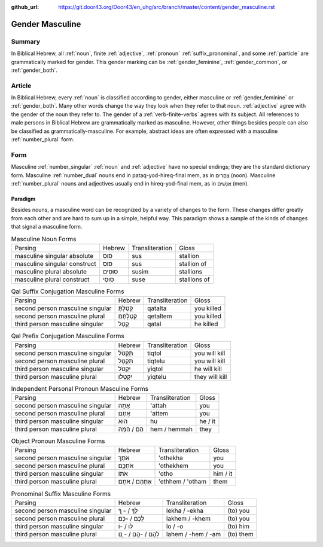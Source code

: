 :github_url: https://git.door43.org/Door43/en_uhg/src/branch/master/content/gender_masculine.rst

.. _gender_masculine:

Gender Masculine
================

Summary
-------

In Biblical Hebrew, all :ref:`noun`, finite :ref:`adjective`,
:ref:`pronoun` :ref:`suffix_pronominal`,
and some :ref:`particle`
are grammatically marked for gender. This gender marking can be
:ref:`gender_feminine`, :ref:`gender_common`, or :ref:`gender_both`.

Article
-------

In Biblical Hebrew, every :ref:`noun`
is classified according to gender, either masculine or
:ref:`gender_feminine` or :ref:`gender_both`.
Many other words change the way they look when they refer to that noun.
:ref:`adjective`
agree with the gender of the noun they refer to. The gender of a :ref:`verb-finite-verbs`
agrees with its subject. All references to male persons in Biblical
Hebrew are grammatically marked as masculine. However, other things
besides people can also be classified as grammatically-masculine. For
example, abstract ideas are often expressed with a masculine
:ref:`number_plural` form.

Form
----

Masculine :ref:`number_singular` :ref:`noun` and :ref:`adjective`
have no special endings; they are the standard dictionary form.
Masculine :ref:`number_dual`
nouns end in pataq-yod-hireq-final mem, as in צָהֳרַיִם (noon).
Masculine :ref:`number_plural`
nouns and adjectives usually end in hireq-yod-final mem, as in אֲנָשִׁים
(men).

Paradigm
~~~~~~~~

Besides nouns, a masculine word can be recognized by a variety of
changes to the form. These changes differ greatly from each other and
are hard to sum up in a simple, helpful way. This paradigm shows a
sample of the kinds of changes that signal a masculine form.

.. csv-table:: Masculine Noun Forms

  Parsing,Hebrew,Transliteration,Gloss
  masculine singular absolute,סוּס,sus,stallion
  masculine singular construct,סוּס,sus,stallion of
  masculine plural absolute,סוּסִים,susim,stallions
  masculine plural construct,סוּסֵי,suse,stallions of

.. csv-table:: Qal Suffix Conjugation Masculine Forms

  Parsing,Hebrew,Transliteration,Gloss
  second person masculine singular,קָטַלְתָּ,qatalta,you killed
  second person masculine plural,קְטַלְתֶּם,qetaltem,you killed
  third person masculine singular,קָטַל,qatal,he killed

.. csv-table:: Qal Prefix Conjugation Masculine Forms

  Parsing,Hebrew,Transliteration,Gloss
  second person masculine singular,תִּקְטֹל,tiqtol,you will kill
  second person masculine plural,תִּקְטְל,tiqtelu,you will kill
  third person masculine singular,יִקְטֹל,yiqtol,he will kill
  third person masculine plural,יִקְטְלוּ,yiqtelu,they will kill

.. csv-table:: Independent Personal Pronoun Masculine Forms

  Parsing,Hebrew,Transliteration,Gloss
  second person masculine singular,אַתָּה,'attah,you
  second person masculine plural,אַתֶּם,'attem,you
  third person masculine singular,הוּא,hu,he / it
  third person masculine plural,הֵם / הֵמָּה,hem / hemmah,they

.. csv-table:: Object Pronoun Masculine Forms

  Parsing,Hebrew,Transliteration,Gloss
  second person masculine singular,אֹתְךָ,'othekha,you
  second person masculine plural,אֹתְכֶֶם,'othekhem,you
  third person masculine singular,אֹתוֹ,'otho,him / it
  third person masculine plural,אֶתְהֶם / אֹתָם,'ethhem / 'otham,them

.. csv-table:: Pronominal Suffix Masculine Forms

  Parsing,Hebrew,Transliteration,Gloss
  second person masculine singular,לְךָ / - ְךָ,lekha / -ekha,(to) you
  second person masculine plural,לָכֶם / -כֶם,lakhem / -khem,(to) you
  third person masculine singular,לוֹ / -וֹ,lo / -o,(to) him
  third person masculine plural,לָהֶם / -הֶם / - ָם,lahem / -hem / -am,(to) them

